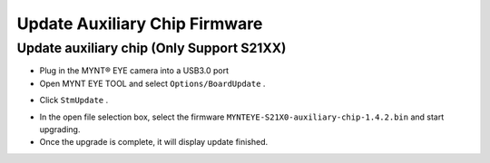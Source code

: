 .. _fw_update_auxiliary_chip:

Update Auxiliary Chip Firmware
==================================

Update auxiliary chip (Only Support S21XX)
------------------------------------------------

* Plug in the MYNT® EYE camera into a USB3.0 port

* Open MYNT EYE TOOL and select ``Options/BoardUpdate`` .

.. image:: ../../images/firmware/boardupdate.png

* Click ``StmUpdate`` .

.. image:: ../../images/firmware/stmupdate.png

* In the open file selection box, select the firmware ``MYNTEYE-S21X0-auxiliary-chip-1.4.2.bin`` and start upgrading.

* Once the upgrade is complete, it will display update finished.

.. image:: ../../images/firmware/stmsuccess.png
